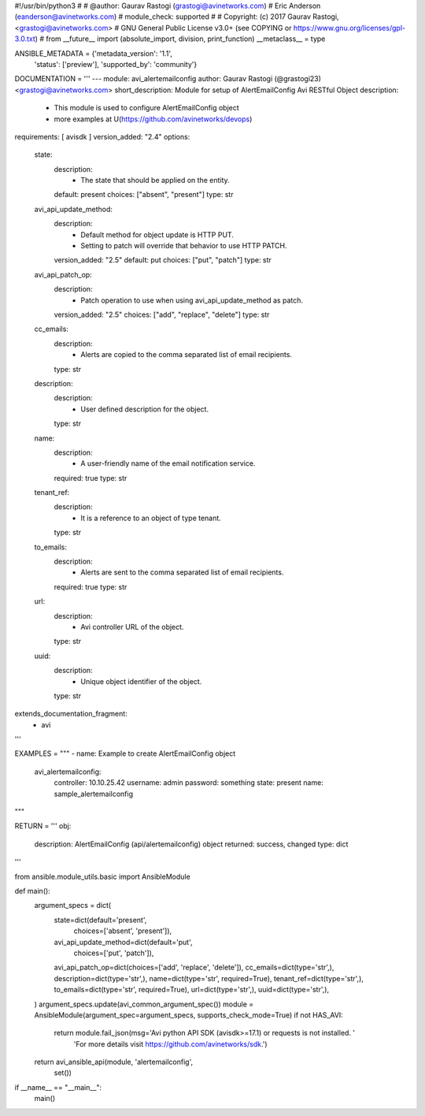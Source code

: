 #!/usr/bin/python3
#
# @author: Gaurav Rastogi (grastogi@avinetworks.com)
#          Eric Anderson (eanderson@avinetworks.com)
# module_check: supported
#
# Copyright: (c) 2017 Gaurav Rastogi, <grastogi@avinetworks.com>
# GNU General Public License v3.0+ (see COPYING or https://www.gnu.org/licenses/gpl-3.0.txt)
#
from __future__ import (absolute_import, division, print_function)
__metaclass__ = type


ANSIBLE_METADATA = {'metadata_version': '1.1',
                    'status': ['preview'],
                    'supported_by': 'community'}

DOCUMENTATION = '''
---
module: avi_alertemailconfig
author: Gaurav Rastogi (@grastogi23) <grastogi@avinetworks.com>
short_description: Module for setup of AlertEmailConfig Avi RESTful Object
description:
    - This module is used to configure AlertEmailConfig object
    - more examples at U(https://github.com/avinetworks/devops)
requirements: [ avisdk ]
version_added: "2.4"
options:
    state:
        description:
            - The state that should be applied on the entity.
        default: present
        choices: ["absent", "present"]
        type: str
    avi_api_update_method:
        description:
            - Default method for object update is HTTP PUT.
            - Setting to patch will override that behavior to use HTTP PATCH.
        version_added: "2.5"
        default: put
        choices: ["put", "patch"]
        type: str
    avi_api_patch_op:
        description:
            - Patch operation to use when using avi_api_update_method as patch.
        version_added: "2.5"
        choices: ["add", "replace", "delete"]
        type: str
    cc_emails:
        description:
            - Alerts are copied to the comma separated list of  email recipients.
        type: str
    description:
        description:
            - User defined description for the object.
        type: str
    name:
        description:
            - A user-friendly name of the email notification service.
        required: true
        type: str
    tenant_ref:
        description:
            - It is a reference to an object of type tenant.
        type: str
    to_emails:
        description:
            - Alerts are sent to the comma separated list of  email recipients.
        required: true
        type: str
    url:
        description:
            - Avi controller URL of the object.
        type: str
    uuid:
        description:
            - Unique object identifier of the object.
        type: str
extends_documentation_fragment:
    - avi
'''

EXAMPLES = """
- name: Example to create AlertEmailConfig object
  avi_alertemailconfig:
    controller: 10.10.25.42
    username: admin
    password: something
    state: present
    name: sample_alertemailconfig
"""

RETURN = '''
obj:
    description: AlertEmailConfig (api/alertemailconfig) object
    returned: success, changed
    type: dict
'''

from ansible.module_utils.basic import AnsibleModule


def main():
    argument_specs = dict(
        state=dict(default='present',
                   choices=['absent', 'present']),
        avi_api_update_method=dict(default='put',
                                   choices=['put', 'patch']),
        avi_api_patch_op=dict(choices=['add', 'replace', 'delete']),
        cc_emails=dict(type='str',),
        description=dict(type='str',),
        name=dict(type='str', required=True),
        tenant_ref=dict(type='str',),
        to_emails=dict(type='str', required=True),
        url=dict(type='str',),
        uuid=dict(type='str',),
    )
    argument_specs.update(avi_common_argument_spec())
    module = AnsibleModule(argument_spec=argument_specs, supports_check_mode=True)
    if not HAS_AVI:
        return module.fail_json(msg='Avi python API SDK (avisdk>=17.1) or requests is not installed. '
                                    'For more details visit https://github.com/avinetworks/sdk.')

    return avi_ansible_api(module, 'alertemailconfig',
                           set())


if __name__ == "__main__":
    main()
